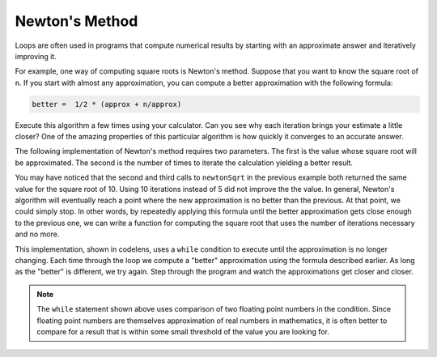 ..  Copyright (C)  Brad Miller, David Ranum, Jeffrey Elkner, Peter Wentworth, Allen B. Downey, Chris
    Meyers, and Dario Mitchell.  Permission is granted to copy, distribute
    and/or modify this document under the terms of the GNU Free Documentation
    License, Version 1.3 or any later version published by the Free Software
    Foundation; with Invariant Sections being Forward, Prefaces, and
    Contributor List, no Front-Cover Texts, and no Back-Cover Texts.  A copy of
    the license is included in the section entitled "GNU Free Documentation
    License".

Newton's Method
---------------

Loops are often used in programs that compute numerical results by starting
with an approximate answer and iteratively improving it.

For example, one way of computing square roots is Newton's method.  Suppose
that you want to know the square root of ``n``. If you start with almost any
approximation, you can compute a better approximation with the following
formula:

.. sourcecode:: python

    better =  1/2 * (approx + n/approx)

Execute this algorithm a few times using your calculator.  Can you
see why each iteration brings your estimate a little closer?  One of the amazing
properties of this particular algorithm is how quickly it converges to an accurate
answer.

The following implementation of Newton's method requires two parameters.  The first is the
value whose square root will be approximated.  The second is the number of times to iterate the
calculation yielding a better result.

.. activecode:: chp07_newtonsdef

    def newtonSqrt(n, howmany):
        approx = 0.5 * n
        for i in range(howmany):
            betterapprox = 0.5 * (approx + n/approx)
            approx = betterapprox
        return betterapprox

    print(newtonSqrt(10, 3))
    print(newtonSqrt(10, 5))
    print(newtonSqrt(10, 10))


You may have noticed that the second and third calls to ``newtonSqrt`` in the previous example both returned the same value for the square root of 10.  Using 10 iterations instead of 5 did not improve the the value.  In general, Newton's algorithm will eventually reach a point where the new approximation is no better than the previous.  At that point, we could simply stop.
In other words, by repeatedly applying this formula until the better approximation gets close
enough to the previous one, we can write a function for computing the square root that uses the number of iterations necessary and no more.

This implementation, shown in codelens,
uses a ``while`` condition to execute until the approximation is no longer changing.  Each time through the loop we compute a "better" approximation using the formula described earlier.  As long as the "better" is different, we try again.  Step through the program and watch the approximations get closer and closer.

.. codelens:: chp07_newtonswhile

    def newtonSqrt(n):
        approx = 0.5 * n
        better = 0.5 * (approx + n/approx)
        while better != approx:
            approx = better
            better = 0.5 * (approx + n/approx)
        return approx

    print(newtonSqrt(10))

.. note::

	The ``while`` statement shown above uses comparison of two floating point numbers in the condition.  Since floating point numbers are themselves approximation of real numbers in mathematics, it is often
	better to compare for a result that is within some small threshold of the value you are looking for.

.. index:: algorithm



